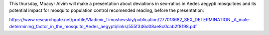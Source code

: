 .. title: Journal Club
.. slug: journal-club-sexratios
.. date: 2016-03-15 08:08:52 UTC-03:00
.. tags: 
.. category: seminar
.. link: 
.. description: call to our journal club series
.. type: text

This thursday, Moacyr Alvim will make a presentation about deviations in sex-ratios in Aedes aegypti mosquitoes and its potential impact for mosquito population control
recomended reading, before the presentation: 

https://www.researchgate.net/profile/Vladimir_Timoshevskiy/publication/277013682_SEX_DETERMINATION._A_male-determining_factor_in_the_mosquito_Aedes_aegypti/links/555f346d08ae8c0cab2f8198.pdf
